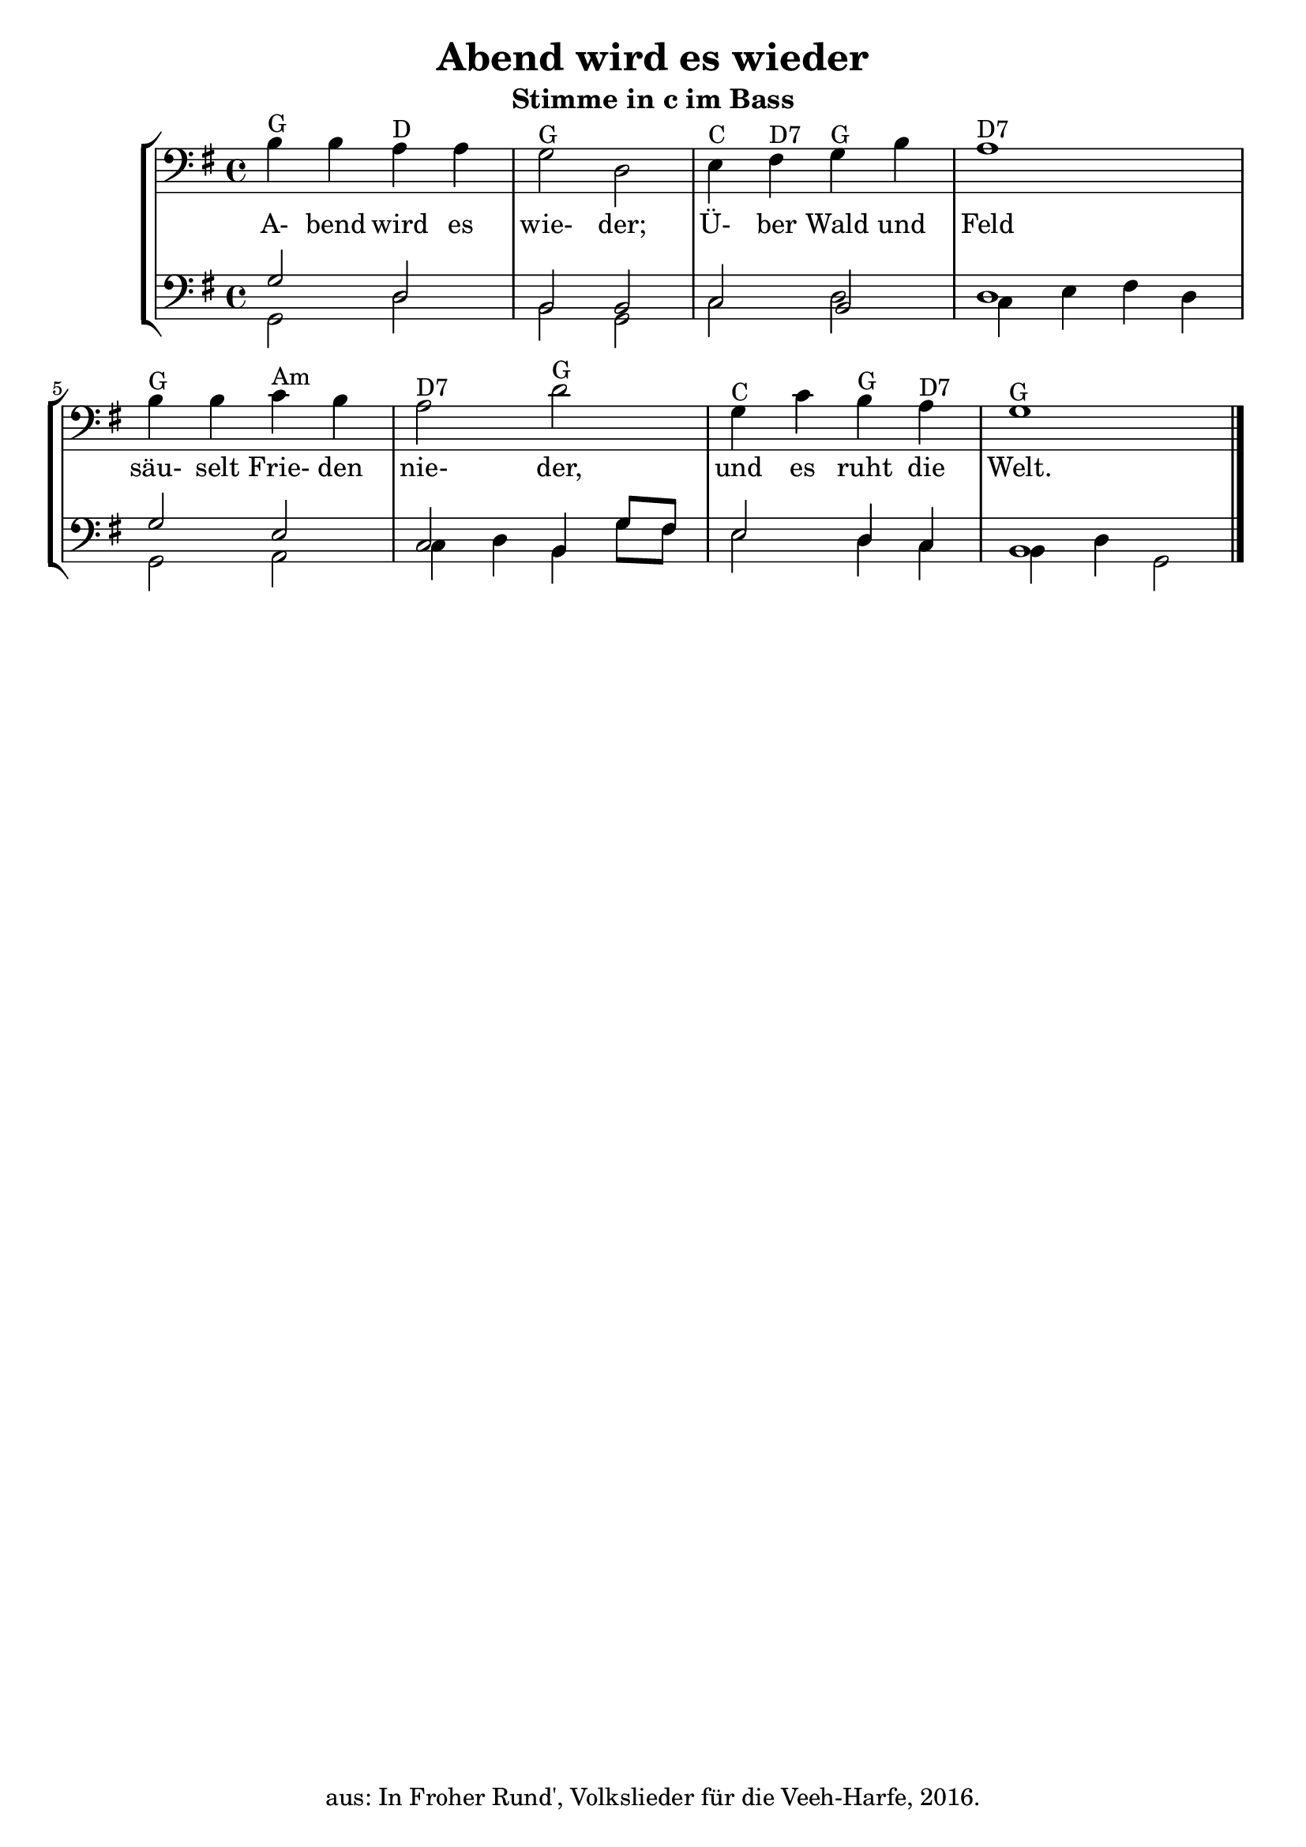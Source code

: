 \version "2.18"
\header {
	title = "Abend wird es wieder"
	subtitle = "Stimme in c im Bass"
	tagline = ""
	copyright = "aus: In Froher Rund', Volkslieder für die Veeh-Harfe, 2016."
}

\score{
	\new StaffGroup
    <<
	\new Staff {
		\time 4/4 \key g \major \clef bass
		\transpose c c, {\relative {
			b'4^"G" b4 a4 ^"D" a4 | g2 ^"G" d2
			e4 ^"C" fis4 ^"D7" g4 ^"G" b4 | a1 ^"D7"
			b4 ^"G" b4 c4 ^"Am" b4 | a2 ^"D7" d2 ^"G"
			g,4 ^"C" c4 b4 ^"G" a4 ^"D7" | g1 ^"G" \bar "|."
		}}
	}
	\addlyrics {
		A- bend wird es wie- der;
		Ü- ber Wald und Feld
		säu- selt Frie- den nie- der,
		und es ruht die Welt.
	} 
	\new Staff <<
		{
			\time 4/4 \key g \major \clef bass
			\transpose c c, {\relative {
				g'2 d2 | b2 b2 |
				c2 b2 | d1 |
				g2 e2 | c2 b4 g'8 fis8 |
				e2 d4 c4 | b1
			}}
		} \\
		{
			\time 4/4 \key g \major \clef bass
			\transpose c c, {\relative {
				g2 d'2 | b2 g2 |
				c2 d2 | c4 e4 fis4 d4 |
				g,2 a2 | c4 d4 b4 g'8 fis8 |
				e2 d4 c4 | b4 d4 g,2
			}}
		}
	>>
    >>
}

\layout {
	\context {
	\Score
	\override SpacingSpanner.base-shortest-duration = #(ly:make-moment 1/16)
	}
}

